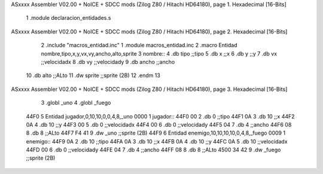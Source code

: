 ASxxxx Assembler V02.00 + NoICE + SDCC mods  (Zilog Z80 / Hitachi HD64180), page 1.
Hexadecimal [16-Bits]



                              1 .module declaracion_entidades.s
ASxxxx Assembler V02.00 + NoICE + SDCC mods  (Zilog Z80 / Hitachi HD64180), page 2.
Hexadecimal [16-Bits]



                              2 .include "macros_entidad.inc"
                              1 .module macros_entidad.inc
                              2 .macro Entidad nombre,tipo,x,y,vx,vy,ancho,alto,sprite
                              3     nombre::
                              4         .db tipo    ;;tipo
                              5         .db x       ;;x
                              6         .db y       ;;y
                              7         .db vx      ;;velocidadx
                              8         .db vy      ;;velocidady
                              9         .db ancho   ;;ancho
                             10         .db alto    ;;ALto
                             11         .dw sprite  ;;sprite (2B)
                             12 .endm
                             13 
ASxxxx Assembler V02.00 + NoICE + SDCC mods  (Zilog Z80 / Hitachi HD64180), page 3.
Hexadecimal [16-Bits]



                              3 .globl _uno
                              4 .globl _fuego
   44F0                       5     Entidad jugador,0,10,10,0,0,4,8,_uno
   0000                       1     jugador::
   44F0 00                    2         .db 0    ;;tipo
   44F1 0A                    3         .db 10       ;;x
   44F2 0A                    4         .db 10       ;;y
   44F3 00                    5         .db 0      ;;velocidadx
   44F4 00                    6         .db 0      ;;velocidady
   44F5 04                    7         .db 4   ;;ancho
   44F6 08                    8         .db 8    ;;ALto
   44F7 F4 41                 9         .dw _uno  ;;sprite (2B)
   44F9                       6     Entidad enemigo,10,10,10,10,0,4,8,_fuego
   0009                       1     enemigo::
   44F9 0A                    2         .db 10    ;;tipo
   44FA 0A                    3         .db 10       ;;x
   44FB 0A                    4         .db 10       ;;y
   44FC 0A                    5         .db 10      ;;velocidadx
   44FD 00                    6         .db 0      ;;velocidady
   44FE 04                    7         .db 4   ;;ancho
   44FF 08                    8         .db 8    ;;ALto
   4500 34 42                 9         .dw _fuego  ;;sprite (2B)
